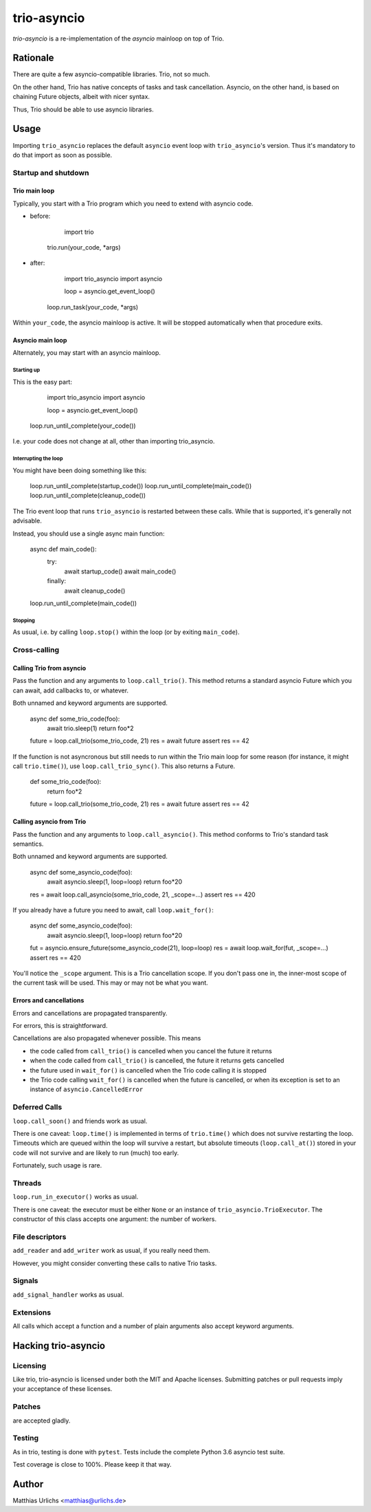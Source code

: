 ==============
 trio-asyncio
==============

`trio-asyncio` is a re-implementation of the `asyncio` mainloop on top of
Trio.

+++++++++++
 Rationale
+++++++++++

There are quite a few asyncio-compatible libraries. Trio, not so much.

On the other hand, Trio has native concepts of tasks and task cancellation.
Asyncio, on the other hand, is based on chaining Future objects, albeit
with nicer syntax.

Thus, Trio should be able to use asyncio libraries.

+++++++
 Usage
+++++++

Importing ``trio_asyncio`` replaces the default ``asyncio`` event loop with
``trio_asyncio``'s version. Thus it's mandatory to do that import as soon
as possible.

----------------------
 Startup and shutdown
----------------------

Trio main loop
++++++++++++++

Typically, you start with a Trio program which you need to extend with
asyncio code.

* before:

	import trio
    trio.run(your_code, \*args)


* after:

	import trio_asyncio
	import asyncio

	loop = asyncio.get_event_loop()
    loop.run_task(your_code, \*args)


Within ``your_code``, the asyncio mainloop is active. It will be stopped
automatically when that procedure exits.

Asyncio main loop
+++++++++++++++++

Alternately, you may start with an asyncio mainloop.

Starting up
-----------

This is the easy part:

	import trio_asyncio
	import asyncio

	loop = asyncio.get_event_loop()
    loop.run_until_complete(your_code())

I.e. your code does not change at all, other than importing trio_asyncio.

Interrupting the loop
---------------------

You might have been doing something like this:

	loop.run_until_complete(startup_code())
	loop.run_until_complete(main_code())
	loop.run_until_complete(cleanup_code())

The Trio event loop that runs ``trio_asyncio`` is restarted between these
calls. While that is supported, it's generally not advisable.

Instead, you should use a single async main function:

	async def main_code():
		try:
			await startup_code()
			await main_code()
		finally:
			await cleanup_code()
	loop.run_until_complete(main_code())

Stopping
--------

As usual, i.e. by calling ``loop.stop()`` within the loop (or by exiting ``main_code``).

---------------
 Cross-calling
---------------

Calling Trio from asyncio
+++++++++++++++++++++++++

Pass the function and any arguments to ``loop.call_trio()``. This method
returns a standard asyncio Future which you can await, add callbacks to,
or whatever.

Both unnamed and keyword arguments are supported.

	async def some_trio_code(foo):
		await trio.sleep(1)
		return foo*2
	
	future = loop.call_trio(some_trio_code, 21)
	res = await future
	assert res == 42

If the function is not asyncronous but still needs to run within the Trio
main loop for some reason (for instance, it might call ``trio.time()``),
use ``loop.call_trio_sync()``. This also returns a Future.

	def some_trio_code(foo):
		return foo*2
	
	future = loop.call_trio(some_trio_code, 21)
	res = await future
	assert res == 42

Calling asyncio from Trio
+++++++++++++++++++++++++

Pass the function and any arguments to ``loop.call_asyncio()``. This method
conforms to Trio's standard task semantics.

Both unnamed and keyword arguments are supported.

	async def some_asyncio_code(foo):
		await asyncio.sleep(1, loop=loop)
		return foo*20
	
	res = await loop.call_asyncio(some_trio_code, 21, _scope=…)
	assert res == 420

If you already have a future you need to await, call ``loop.wait_for()``:

	async def some_asyncio_code(foo):
		await asyncio.sleep(1, loop=loop)
		return foo*20
	
	fut = asyncio.ensure_future(some_asyncio_code(21), loop=loop)
	res = await loop.wait_for(fut, _scope=…)
	assert res == 420

You'll notice the ``_scope`` argument. This is a Trio cancellation scope.
If you don't pass one in, the inner-most scope of the current task will be
used. This may or may not be what you want.

Errors and cancellations
++++++++++++++++++++++++

Errors and cancellations are propagated transparently.

For errors, this is straightforward.

Cancellations are also propagated whenever possible. This means

* the code called from ``call_trio()`` is cancelled when you cancel
  the future it returns

* when the code called from ``call_trio()`` is cancelled, 
  the future it returns gets cancelled

* the future used in ``wait_for()`` is cancelled when the Trio code
  calling it is stopped

* the Trio code calling ``wait_for()`` is cancelled when the future
  is cancelled, or when its exception is set to an instance of
  ``asyncio.CancelledError``

----------------
 Deferred Calls
----------------

``loop.call_soon()`` and friends work as usual.

There is one caveat: ``loop.time()`` is implemented in terms of
``trio.time()`` which does not survive restarting the loop. Timeouts
which are queued within the loop will survive a restart, but absolute
timeouts (``loop.call_at()``) stored in your code will not survive and are
likely to run (much) too early.

Fortunately, such usage is rare.

---------
 Threads
---------

``loop.run_in_executor()`` works as usual.

There is one caveat: the executor must be either ``None`` or an instance of
``trio_asyncio.TrioExecutor``. The constructor of this class accepts one
argument: the number of workers.

------------------
 File descriptors
------------------

``add_reader`` and ``add_writer`` work as usual, if you really need them.

However, you might consider converting these calls to native Trio tasks.

---------
 Signals
---------

``add_signal_handler`` works as usual.

------------
 Extensions
------------

All calls which accept a function and a number of plain arguments also accept
keyword arguments.

++++++++++++++++++++++
 Hacking trio-asyncio
++++++++++++++++++++++

-----------
 Licensing
-----------

Like trio, trio-asyncio is licensed under both the MIT and Apache licenses.
Submitting patches or pull requests imply your acceptance of these licenses.

---------
 Patches
---------

are accepted gladly.

---------
 Testing
---------

As in trio, testing is done with ``pytest``. Tests include the complete
Python 3.6 asyncio test suite.

Test coverage is close to 100%. Please keep it that way.

++++++++
 Author
++++++++

Matthias Urlichs <matthias@urlichs.de>

